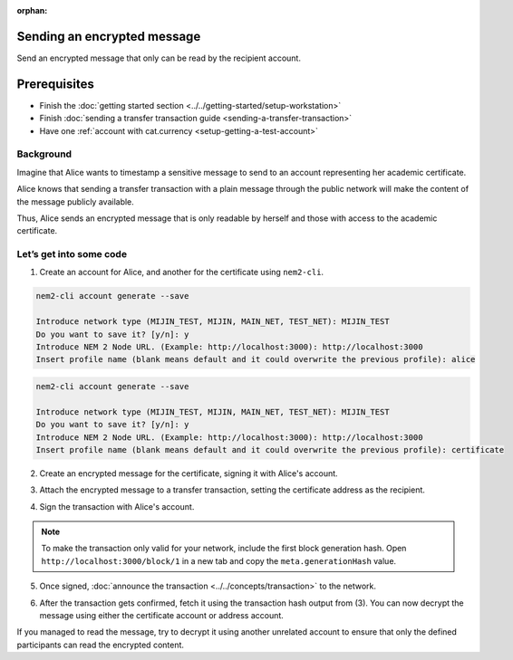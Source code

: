 :orphan:

.. post:: 12 Jun, 2019
    :category: Transfer Transaction
    :excerpt: 1
    :nocomments:

############################
Sending an encrypted message
############################

Send an encrypted message that only can be read by the recipient account.

#############
Prerequisites
#############

- Finish the :doc:`getting started section <../../getting-started/setup-workstation>`
- Finish :doc:`sending a transfer transaction guide <sending-a-transfer-transaction>`
- Have one :ref:`account with cat.currency <setup-getting-a-test-account>`

**********
Background
**********

Imagine that Alice wants to timestamp a sensitive message to send to an account representing her academic certificate.

Alice knows that sending a transfer transaction with a plain message through the public network will make the content of the message publicly available.

Thus, Alice sends an encrypted message that is only readable by herself and those with access to the academic certificate.

************************
Let’s get into some code
************************

1. Create an account for Alice, and another for the certificate  using ``nem2-cli``.

.. code-block:: bash

    nem2-cli account generate --save

    Introduce network type (MIJIN_TEST, MIJIN, MAIN_NET, TEST_NET): MIJIN_TEST
    Do you want to save it? [y/n]: y
    Introduce NEM 2 Node URL. (Example: http://localhost:3000): http://localhost:3000
    Insert profile name (blank means default and it could overwrite the previous profile): alice

.. code-block:: bash

    nem2-cli account generate --save

    Introduce network type (MIJIN_TEST, MIJIN, MAIN_NET, TEST_NET): MIJIN_TEST
    Do you want to save it? [y/n]: y
    Introduce NEM 2 Node URL. (Example: http://localhost:3000): http://localhost:3000
    Insert profile name (blank means default and it could overwrite the previous profile): certificate


2. Create an encrypted message for the certificate, signing it with Alice's account.

.. example-code::

    .. viewsource:: ../../resources/examples/typescript/transaction/SendingATransferTransactionEncryptedMessage.ts
        :language: typescript
        :start-after:  /* start block 01 */
        :end-before: /* end block 01 */


3. Attach the encrypted message to a transfer transaction, setting the certificate address as the recipient.

.. example-code::

    .. viewsource:: ../../resources/examples/typescript/transaction/SendingATransferTransactionEncryptedMessage.ts
        :language: typescript
        :start-after:  /* start block 02 */
        :end-before: /* end block 02 */

4. Sign the transaction with Alice's account.

.. note:: To make the transaction only valid for your network, include the first block generation hash. Open ``http://localhost:3000/block/1`` in a new tab and copy the ``meta.generationHash`` value.

.. example-code::

    .. viewsource:: ../../resources/examples/typescript/transaction/SendingATransferTransactionEncryptedMessage.ts
        :language: typescript
        :start-after:  /* start block 03 */
        :end-before: /* end block 03 */

5. Once signed, :doc:`announce the transaction <../../concepts/transaction>` to the network.

.. example-code::

    .. viewsource:: ../../resources/examples/typescript/transaction/SendingATransferTransactionEncryptedMessage.ts
        :language: typescript
        :start-after:  /* start block 04 */
        :end-before: /* end block 04 */

6. After the transaction gets confirmed, fetch it using the transaction hash output from (3). You can now decrypt the message using either the certificate account or address account.

.. example-code::

    .. viewsource:: ../../resources/examples/typescript/transaction/DecodingAnEncryptedMessage.ts
        :language: typescript
        :start-after:  /* start block 01 */
        :end-before: /* end block 01 */

If you managed to read the message, try to decrypt it using another unrelated account to ensure that only the defined participants can read the encrypted content.

